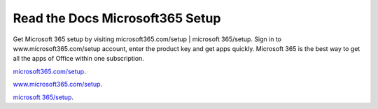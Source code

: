 
**************************
Read the Docs Microsoft365 Setup
**************************


Get Microsoft 365 setup by visiting microsoft365.com/setup | microsoft 365/setup. Sign in to www.microsoft365.com/setup account, enter the product key and get apps quickly. Microsoft 365 is the best way to get all the apps of Office within one subscription. 


`microsoft365.com/setup <https://m365setup365.com>`__.

`www.microsoft365.com/setup <https://m365setup365.com>`__.

`microsoft 365/setup <https://m365setup365.com>`__.

